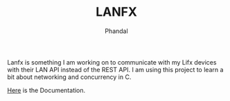 #+TITLE: LANFX
#+Author: Phandal

Lanfx is something I am working on to communicate with my Lifx devices with their LAN API instead of the REST API. I am using this project to learn a bit about networking and concurrency in C.

[[https://lan.developer.lifx.com/docs/packet-contents][Here]] is the Documentation.

